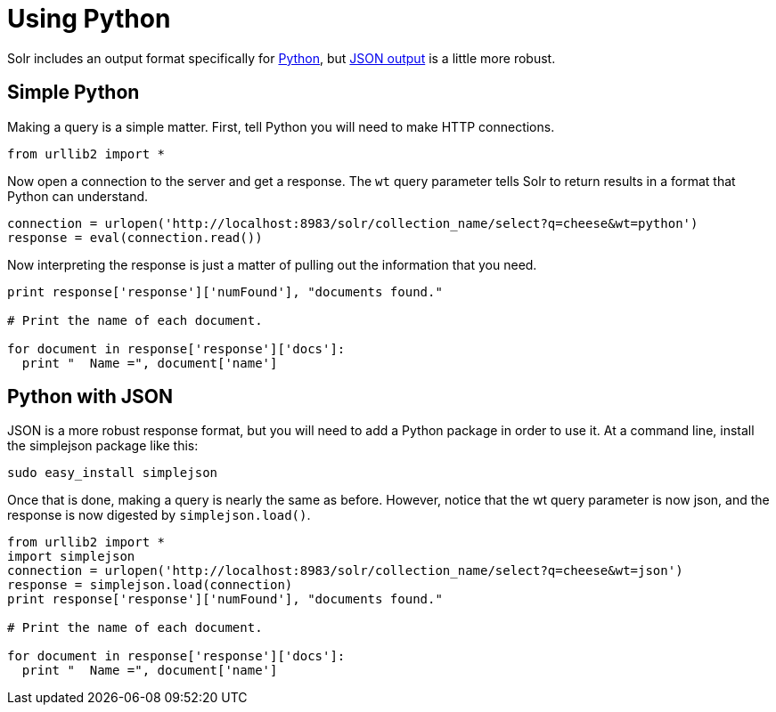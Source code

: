 = Using Python
:page-shortname: using-python
:page-permalink: using-python.html

Solr includes an output format specifically for <<response-writers.adoc#ResponseWriters-PythonResponseWriter,Python>>, but <<response-writers.adoc#ResponseWriters-JSONResponseWriter,JSON output>> is a little more robust.

[[UsingPython-SimplePython]]
== Simple Python

Making a query is a simple matter. First, tell Python you will need to make HTTP connections.

[source,python]
----
from urllib2 import *
----

Now open a connection to the server and get a response. The `wt` query parameter tells Solr to return results in a format that Python can understand.

[source,python]
----
connection = urlopen('http://localhost:8983/solr/collection_name/select?q=cheese&wt=python')
response = eval(connection.read())
----

Now interpreting the response is just a matter of pulling out the information that you need.

[source,python]
----
print response['response']['numFound'], "documents found."

# Print the name of each document.

for document in response['response']['docs']:
  print "  Name =", document['name']
----

[[UsingPython-PythonwithJSON]]
== Python with JSON

JSON is a more robust response format, but you will need to add a Python package in order to use it. At a command line, install the simplejson package like this:

[source,bash]
----
sudo easy_install simplejson
----

Once that is done, making a query is nearly the same as before. However, notice that the wt query parameter is now json, and the response is now digested by `simplejson.load()`.

[source,python]
----
from urllib2 import *
import simplejson
connection = urlopen('http://localhost:8983/solr/collection_name/select?q=cheese&wt=json')
response = simplejson.load(connection)
print response['response']['numFound'], "documents found."

# Print the name of each document.

for document in response['response']['docs']:
  print "  Name =", document['name']
----
